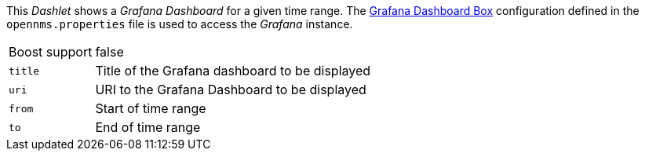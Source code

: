 
This _Dashlet_ shows a _Grafana Dashboard_ for a given time range.
The <<webui-grafana-dashboard-box, Grafana Dashboard Box>> configuration defined in the `opennms.properties` file is used to access the _Grafana_ instance.

[options="autowidth"]
|===
| Boost support | false
| `title`       | Title of the Grafana dashboard to be displayed
| `uri`         | URI to the Grafana Dashboard to be displayed
| `from`        | Start of time range
| `to`          | End of time range
|===

